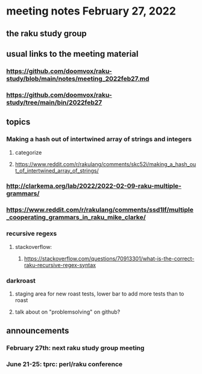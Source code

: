 * meeting notes February 27, 2022
** the raku study group

** usual links to the meeting material
*** https://github.com/doomvox/raku-study/blob/main/notes/meeting_2022feb27.md 
*** https://github.com/doomvox/raku-study/tree/main/bin/2022feb27 
** topics
*** Making a hash out of intertwined array of strings and integers
**** categorize
**** https://www.reddit.com/r/rakulang/comments/skc52i/making_a_hash_out_of_intertwined_array_of_strings/

*** http://clarkema.org/lab/2022/2022-02-09-raku-multiple-grammars/
*** https://www.reddit.com/r/rakulang/comments/ssd1lf/multiple_cooperating_grammars_in_raku_mike_clarke/

*** recursive regexs
**** stackoverflow:
***** https://stackoverflow.com/questions/70913301/what-is-the-correct-raku-recursive-regex-syntax

*** darkroast
**** staging area for new roast tests, lower bar to add more tests than to roast
**** talk about on "problemsolving" on github? 

** announcements 
*** February 27th: next raku study group meeting 
*** June 21-25: tprc: perl/raku conference 






